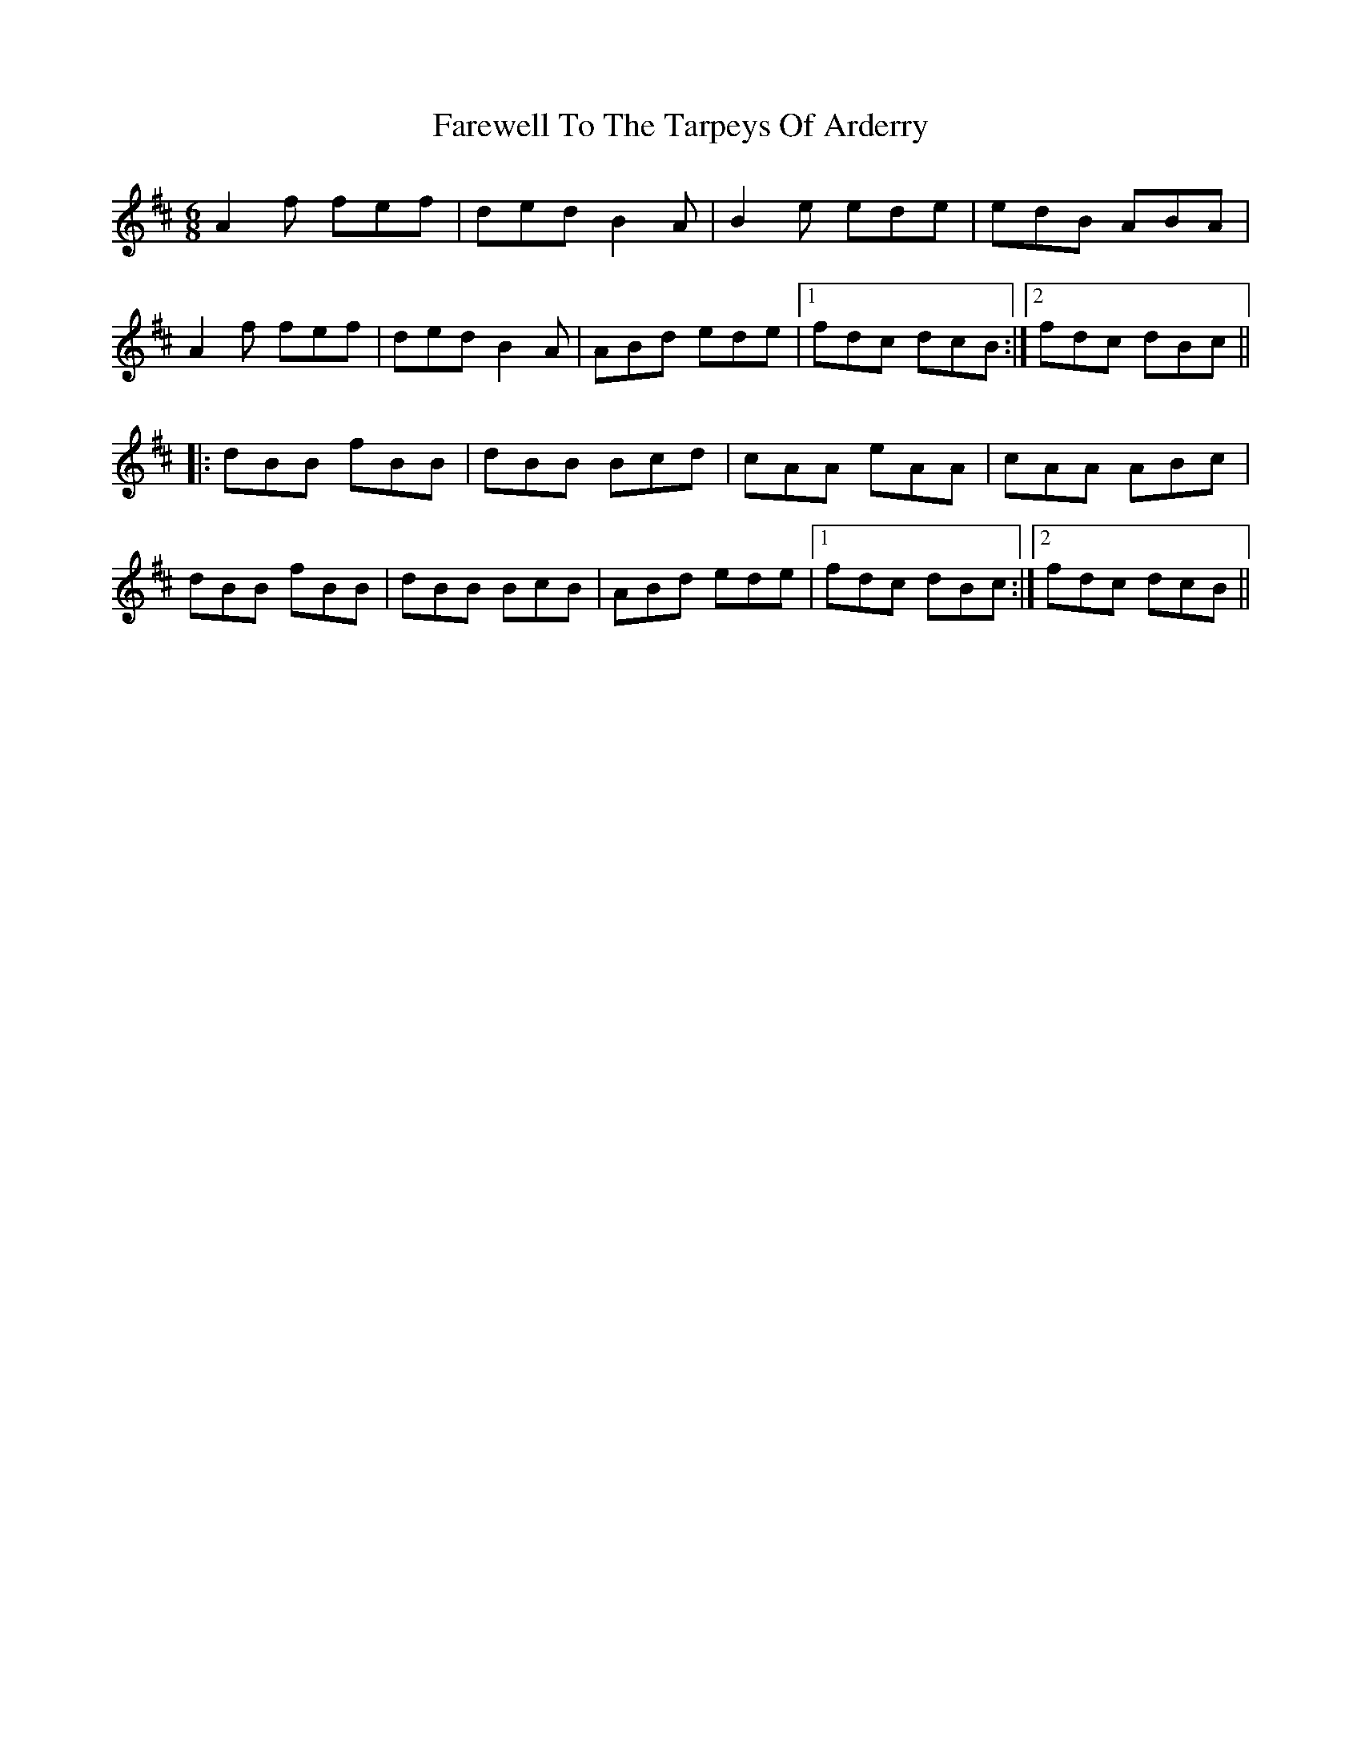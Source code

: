 X: 12598
T: Farewell To The Tarpeys Of Arderry
R: jig
M: 6/8
K: Dmajor
A2f fef|ded B2A|B2e ede|edB ABA|
A2f fef|ded B2A|ABd ede|1 fdc dcB:|2 fdc dBc||
|:dBB fBB|dBB Bcd|cAA eAA|cAA ABc|
dBB fBB|dBB BcB|ABd ede|1 fdc dBc:|2 fdc dcB||

